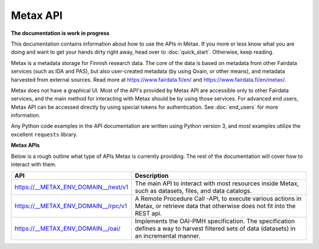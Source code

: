 
Metax API
==========

**The documentation is work in progress**

This documentation contains information about how to use the APIs in Metax. If you more or less know what you are doing and want to get your hands dirty right away, head over to :doc:`quick_start`. Otherwise, keep reading.

Metax is a metadata storage for Finnish research data. The core of the data is based on metadata from other Fairdata services (such as IDA and PAS), but also user-created metadata (by using Qvain, or other means), and metadata harvested from external sources. Read more at https://www.fairdata.fi/en/ and https://www.fairdata.fi/en/metax/.

Metax does not have a graphical UI. Most of the API's provided by Metax API are accessible only to other Fairdata services, and the main method for interacting with Metax should be by using those services. For advanced end users, Metax API can be accessed directly by using special tokens for authentication. See :doc:`end_users` for more information.

Any Python code examples in the API documentation are written using Python version 3, and most examples utilize the excellent ``requests`` library.


**Metax APIs**

Below is a rough outline what type of APIs Metax is currently providing. The rest of the documentation will cover how to interact with them.

.. list-table::
    :header-rows: 1

    * - API
      - Description
    * - https://__METAX_ENV_DOMAIN__/rest/v1
      - The main API to interact with most resources inside Metax, such as datasets, files, and data catalogs.
    * - https://__METAX_ENV_DOMAIN__/rpc/v1
      - A Remote Procedure Call -API, to execute various actions in Metax, or retrieve data that otherwise does not fit into the REST api.
    * - https://__METAX_ENV_DOMAIN__/oai/
      - Implements the OAI-PMH specification. The specification defines a way to harvest filtered sets of data (datasets) in an incremental manner.
